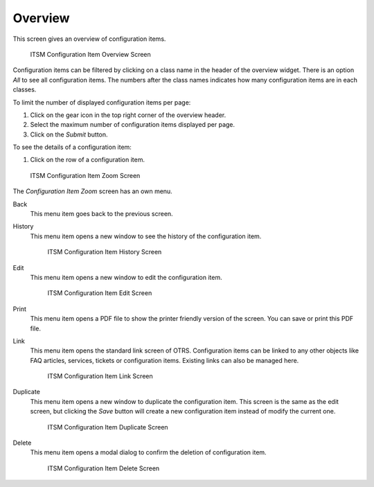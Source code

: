 Overview
========

This screen gives an overview of configuration items.

.. figure:: images/cmdb-overview.png
   :alt: ITSM Configuration Item Overview Screen

   ITSM Configuration Item Overview Screen

Configuration items can be filtered by clicking on a class name in the header of the overview widget. There is an option *All* to see all configuration items. The numbers after the class names indicates how many configuration items are in each classes.

To limit the number of displayed configuration items per page:

1. Click on the gear icon in the top right corner of the overview header.
2. Select the maximum number of configuration items displayed per page.
3. Click on the *Submit* button.

To see the details of a configuration item:

1. Click on the row of a configuration item.

.. figure:: images/cmdb-ci-zoom.png
   :alt: ITSM Configuration Item Zoom Screen

   ITSM Configuration Item Zoom Screen

The *Configuration Item Zoom* screen has an own menu.

Back
   This menu item goes back to the previous screen.

History
   This menu item opens a new window to see the history of the configuration item.

   .. figure:: images/cmdb-ci-history.png
      :alt: ITSM Configuration Item History Screen

      ITSM Configuration Item History Screen

Edit
   This menu item opens a new window to edit the configuration item.

   .. figure:: images/cmdb-ci-edit.png
      :alt: ITSM Configuration Item Edit Screen

      ITSM Configuration Item Edit Screen

Print
   This menu item opens a PDF file to show the printer friendly version of the screen. You can save or print this PDF file.

Link
   This menu item opens the standard link screen of OTRS. Configuration items can be linked to any other objects like FAQ articles, services, tickets or configuration items. Existing links can also be managed here.

   .. figure:: images/cmdb-ci-link.png
      :alt: ITSM Configuration Item Link Screen

      ITSM Configuration Item Link Screen

Duplicate
   This menu item opens a new window to duplicate the configuration item. This screen is the same as the edit screen, but clicking the *Save* button will create a new configuration item instead of modify the current one.

   .. figure:: images/cmdb-ci-edit.png
      :alt: ITSM Configuration Item Duplicate Screen

      ITSM Configuration Item Duplicate Screen

Delete 
   This menu item opens a modal dialog to confirm the deletion of configuration item.

   .. figure:: images/cmdb-ci-delete.png
      :alt: ITSM Configuration Item Delete Screen

      ITSM Configuration Item Delete Screen

